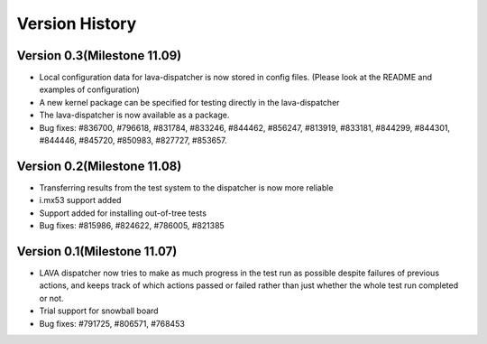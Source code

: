 Version History
***************

.. _version_0_3:

Version 0.3(Milestone 11.09)
===========

* Local configuration data for lava-dispatcher is now stored in config files. (Please look at the README and examples of configuration)

* A new kernel package can be specified for testing directly in the lava-dispatcher

* The lava-dispatcher is now available as a package.

* Bug fixes: #836700, #796618, #831784, #833246, #844462, #856247, #813919, #833181, #844299, #844301, #844446, #845720, #850983, #827727, #853657.

.. _version_0_2:

Version 0.2(Milestone 11.08)
===========

* Transferring results from the test system to the dispatcher is now more reliable

* i.mx53 support added

* Support added for installing out-of-tree tests

* Bug fixes: #815986, #824622, #786005, #821385

Version 0.1(Milestone 11.07)
===========

* LAVA dispatcher now tries to make as much progress in the test run as possible despite failures of previous actions, and keeps track of which actions passed or failed rather than just whether the whole test run completed or not.

* Trial support for snowball board

* Bug fixes: #791725, #806571, #768453
